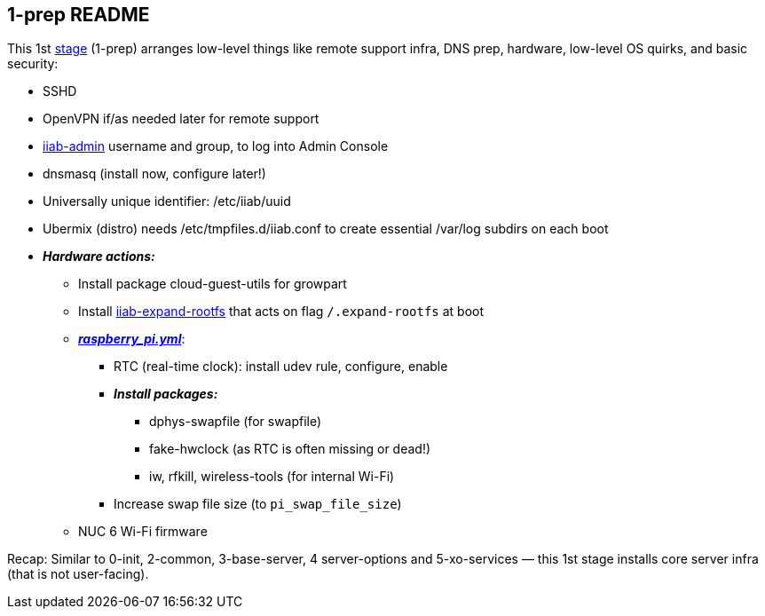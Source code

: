 == 1-prep README

This 1st
https://github.com/iiab/iiab/wiki/IIAB-Contributors-Guide#ansible[stage]
(1-prep) arranges low-level things like remote support infra, DNS prep,
hardware, low-level OS quirks, and basic security:

* SSHD
* OpenVPN if/as needed later for remote support
* https://github.com/iiab/iiab/tree/master/roles/iiab-admin#iiab-admin-readme[iiab-admin]
username and group, to log into Admin Console
* dnsmasq (install now, configure later!)
* Universally unique identifier: /etc/iiab/uuid
* Ubermix (distro) needs /etc/tmpfiles.d/iiab.conf to create essential
/var/log subdirs on each boot
* *_Hardware actions:_*
  ** Install package cloud-guest-utils for growpart
  ** Install https://github.com/iiab/iiab/blob/master/roles/1-prep/templates/iiab-expand-rootfs[iiab-expand-rootfs] that acts on flag `/.expand-rootfs` at boot
  ** link:tasks/raspberry_pi.yml[*_raspberry_pi.yml_*]:
    *** RTC (real-time clock): install udev rule, configure, enable
    *** *_Install packages:_*
      **** dphys-swapfile (for swapfile)
      **** fake-hwclock (as RTC is often missing or dead!)
      **** iw, rfkill, wireless-tools (for internal Wi-Fi)
    *** Increase swap file size (to `pi_swap_file_size`)
  ** NUC 6 Wi-Fi firmware

Recap: Similar to 0-init, 2-common, 3-base-server, 4 server-options and
5-xo-services — this 1st stage installs core server infra (that is not
user-facing).
